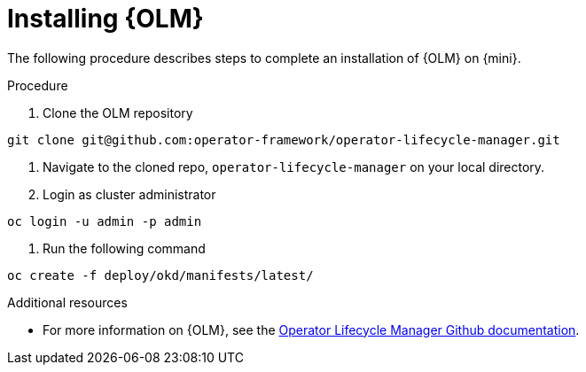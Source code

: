 // Module included in the following assemblies:
//
// assembly_install-deploy.adoc

[id='installing-OLM']
= Installing {OLM}

The following procedure describes steps to complete an installation of {OLM} on {mini}.

.Procedure

. Clone the OLM repository
----
git clone git@github.com:operator-framework/operator-lifecycle-manager.git
----

. Navigate to the cloned repo, `operator-lifecycle-manager` on your local directory.

. Login as cluster administrator
----
oc login -u admin -p admin
----

. Run the following command
----
oc create -f deploy/okd/manifests/latest/
----

.Additional resources

* For more information on {OLM}, see the link:https://github.com/operator-framework/operator-lifecycle-manager[Operator Lifecycle Manager Github documentation].
